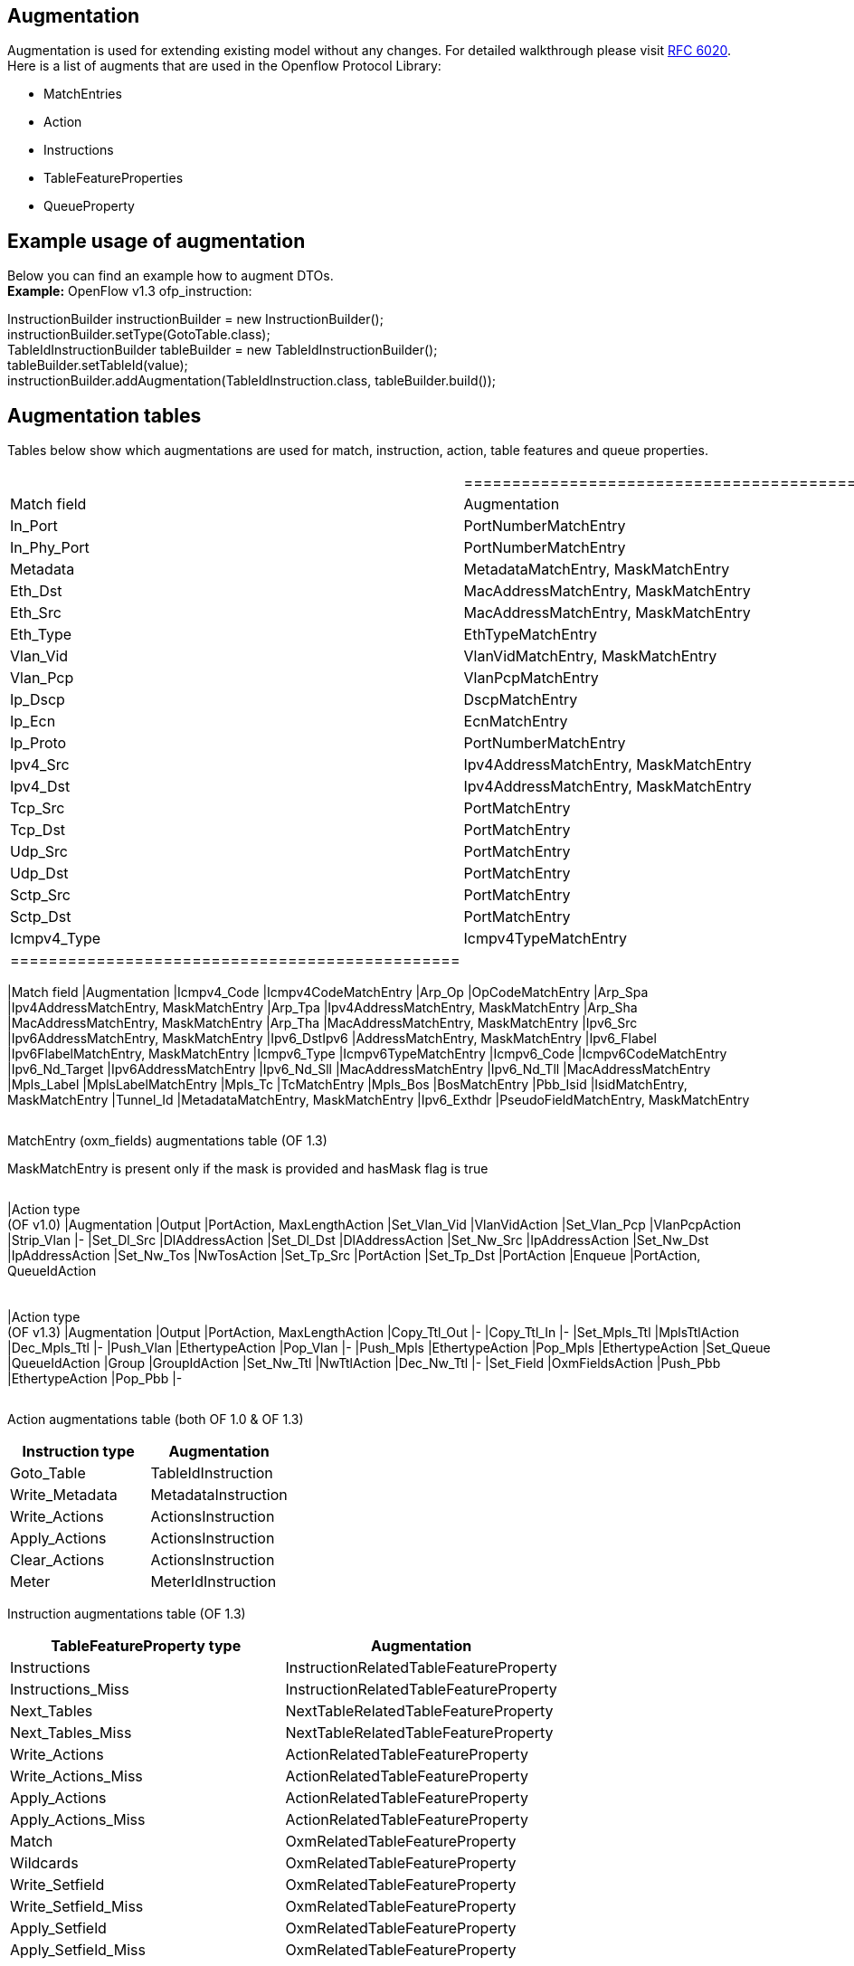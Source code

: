 [[augmentation]]
== Augmentation

Augmentation is used for extending existing model without any changes.
For detailed walkthrough please visit
https://tools.ietf.org/html/rfc6020[RFC 6020]. +
Here is a list of augments that are used in the Openflow Protocol
Library:

* MatchEntries
* Action
* Instructions
* TableFeatureProperties
* QueueProperty

[[example-usage-of-augmentation]]
== Example usage of augmentation

Below you can find an example how to augment DTOs. +
*Example:* OpenFlow v1.3 ofp_instruction:

InstructionBuilder instructionBuilder = new InstructionBuilder(); +
instructionBuilder.setType(GotoTable.class); +
TableIdInstructionBuilder tableBuilder = new
TableIdInstructionBuilder(); +
tableBuilder.setTableId(value); +
instructionBuilder.addAugmentation(TableIdInstruction.class,
tableBuilder.build()); +

[[augmentation-tables]]
== Augmentation tables

Tables below show which augmentations are used for match, instruction,
action, table features and queue properties.

[cols=",",]
|==================================================
a|
[cols=",",options="header",]
|===============================================
|Match field |Augmentation
|In_Port |PortNumberMatchEntry
|In_Phy_Port |PortNumberMatchEntry
|Metadata |MetadataMatchEntry, MaskMatchEntry
|Eth_Dst |MacAddressMatchEntry, MaskMatchEntry
|Eth_Src |MacAddressMatchEntry, MaskMatchEntry
|Eth_Type |EthTypeMatchEntry
|Vlan_Vid |VlanVidMatchEntry, MaskMatchEntry
|Vlan_Pcp |VlanPcpMatchEntry
|Ip_Dscp |DscpMatchEntry
|Ip_Ecn |EcnMatchEntry
|Ip_Proto |PortNumberMatchEntry
|Ipv4_Src |Ipv4AddressMatchEntry, MaskMatchEntry
|Ipv4_Dst |Ipv4AddressMatchEntry, MaskMatchEntry
|Tcp_Src |PortMatchEntry
|Tcp_Dst |PortMatchEntry
|Udp_Src |PortMatchEntry
|Udp_Dst |PortMatchEntry
|Sctp_Src |PortMatchEntry
|Sctp_Dst |PortMatchEntry
|Icmpv4_Type |Icmpv4TypeMatchEntry
|===============================================

 a|
[cols=",",options="header",]
|==================================================
|Match field |Augmentation
|Icmpv4_Code |Icmpv4CodeMatchEntry
|Arp_Op |OpCodeMatchEntry
|Arp_Spa |Ipv4AddressMatchEntry, MaskMatchEntry
|Arp_Tpa |Ipv4AddressMatchEntry, MaskMatchEntry
|Arp_Sha |MacAddressMatchEntry, MaskMatchEntry
|Arp_Tha |MacAddressMatchEntry, MaskMatchEntry
|Ipv6_Src |Ipv6AddressMatchEntry, MaskMatchEntry
|Ipv6_DstIpv6 |AddressMatchEntry, MaskMatchEntry
|Ipv6_Flabel |Ipv6FlabelMatchEntry, MaskMatchEntry
|Icmpv6_Type |Icmpv6TypeMatchEntry
|Icmpv6_Code |Icmpv6CodeMatchEntry
|Ipv6_Nd_Target |Ipv6AddressMatchEntry
|Ipv6_Nd_Sll |MacAddressMatchEntry
|Ipv6_Nd_Tll |MacAddressMatchEntry
|Mpls_Label |MplsLabelMatchEntry
|Mpls_Tc |TcMatchEntry
|Mpls_Bos |BosMatchEntry
|Pbb_Isid |IsidMatchEntry, MaskMatchEntry
|Tunnel_Id |MetadataMatchEntry, MaskMatchEntry
|Ipv6_Exthdr |PseudoFieldMatchEntry, MaskMatchEntry
|==================================================

|==================================================

MatchEntry (oxm_fields) augmentations table (OF 1.3)

MaskMatchEntry is present only if the mask is provided and hasMask flag
is true

[cols=",",]
|===================================
a|
[cols=",",options="header",]
|===================================
|Action type +
 (OF v1.0) |Augmentation
|Output |PortAction, MaxLengthAction
|Set_Vlan_Vid |VlanVidAction
|Set_Vlan_Pcp |VlanPcpAction
|Strip_Vlan |-
|Set_Dl_Src |DlAddressAction
|Set_Dl_Dst |DlAddressAction
|Set_Nw_Src |IpAddressAction
|Set_Nw_Dst |IpAddressAction
|Set_Nw_Tos |NwTosAction
|Set_Tp_Src |PortAction
|Set_Tp_Dst |PortAction
|Enqueue |PortAction, QueueIdAction
|===================================

 a|
[cols=",",options="header",]
|===================================
|Action type +
 (OF v1.3) |Augmentation
|Output |PortAction, MaxLengthAction
|Copy_Ttl_Out |-
|Copy_Ttl_In |-
|Set_Mpls_Ttl |MplsTtlAction
|Dec_Mpls_Ttl |-
|Push_Vlan |EthertypeAction
|Pop_Vlan |-
|Push_Mpls |EthertypeAction
|Pop_Mpls |EthertypeAction
|Set_Queue |QueueIdAction
|Group |GroupIdAction
|Set_Nw_Ttl |NwTtlAction
|Dec_Nw_Ttl |-
|Set_Field |OxmFieldsAction
|Push_Pbb |EthertypeAction
|Pop_Pbb |-
|===================================

|===================================

Action augmentations table (both OF 1.0 & OF 1.3)

[cols=",",options="header",]
|===================================
|Instruction type |Augmentation
|Goto_Table |TableIdInstruction
|Write_Metadata |MetadataInstruction
|Write_Actions |ActionsInstruction
|Apply_Actions |ActionsInstruction
|Clear_Actions |ActionsInstruction
|Meter |MeterIdInstruction
|===================================

Instruction augmentations table (OF 1.3)

[cols=",",options="header",]
|=========================================================
|TableFeatureProperty type |Augmentation
|Instructions |InstructionRelatedTableFeatureProperty
|Instructions_Miss |InstructionRelatedTableFeatureProperty
|Next_Tables |NextTableRelatedTableFeatureProperty
|Next_Tables_Miss |NextTableRelatedTableFeatureProperty
|Write_Actions |ActionRelatedTableFeatureProperty
|Write_Actions_Miss |ActionRelatedTableFeatureProperty
|Apply_Actions |ActionRelatedTableFeatureProperty
|Apply_Actions_Miss |ActionRelatedTableFeatureProperty
|Match |OxmRelatedTableFeatureProperty
|Wildcards |OxmRelatedTableFeatureProperty
|Write_Setfield |OxmRelatedTableFeatureProperty
|Write_Setfield_Miss |OxmRelatedTableFeatureProperty
|Apply_Setfield |OxmRelatedTableFeatureProperty
|Apply_Setfield_Miss |OxmRelatedTableFeatureProperty
|=========================================================

TableFeatureProperties augmentation table (OF 1.3)

[cols=",",options="header",]
|================================
|QueueProperty type |Augmentation
|Min_Rate |RateQueueProperty
|Max_Rate |RateQueueProperty
|================================

QueueProperties augmentation table (OF 1.3)
